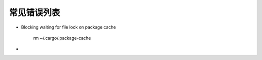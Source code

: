 常见错误列表
=====================

- Blocking waiting for file lock on package cache

    rm ~/.cargo/.package-cache   

- 


